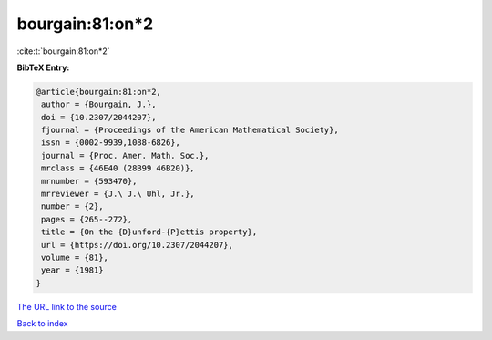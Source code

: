 bourgain:81:on*2
================

:cite:t:`bourgain:81:on*2`

**BibTeX Entry:**

.. code-block:: bibtex

   @article{bourgain:81:on*2,
    author = {Bourgain, J.},
    doi = {10.2307/2044207},
    fjournal = {Proceedings of the American Mathematical Society},
    issn = {0002-9939,1088-6826},
    journal = {Proc. Amer. Math. Soc.},
    mrclass = {46E40 (28B99 46B20)},
    mrnumber = {593470},
    mrreviewer = {J.\ J.\ Uhl, Jr.},
    number = {2},
    pages = {265--272},
    title = {On the {D}unford-{P}ettis property},
    url = {https://doi.org/10.2307/2044207},
    volume = {81},
    year = {1981}
   }

`The URL link to the source <ttps://doi.org/10.2307/2044207}>`__


`Back to index <../By-Cite-Keys.html>`__
